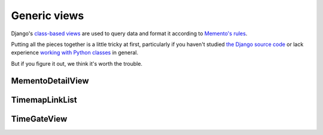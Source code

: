 Generic views
=============

Django's `class-based views <https://docs.djangoproject.com/en/dev/topics/class-based-views/>`_  are used to query data and format it according to `Memento's rules <http://www.mementoweb.org/guide/quick-intro/>`_.

Putting all the pieces together is a little tricky at first, particularly if you haven't studied `the Django source code <https://github.com/django/django/tree/master/django/views/generic>`_ or lack experience `working with Python classes <http://www.diveintopython.net/object_oriented_framework/defining_classes.html>`_ in general.

But if you figure it out, we think it's worth the trouble.

MementoDetailView
-----------------

.. py:class:: MementoDetailView(DetailView)

    Extends Django's generic `DetailView <https://docs.djangoproject.com/en/dev/ref/class-based-views/base/#django.views.generic.base.DetailView>`_ to describe an archived resource.

    A set of extra headers is added to the response. They are:

        * The ``Memento-Datetime`` when the resource was archived.

        * A ``Link`` that includes the URL of the original resource as well
          as the location of the TimeMap the publishes the directory of
          all versions archived by your site.

        * A ``Vary`` indicator that this is a Memento enabled site

    .. py:attribute:: datetime_field

        A string attribute that is the name of the database field that contains the timestamp when the resource was archived. Required.

    .. py:attribute:: timemap_pattern_name

        The name of the URL pattern for this site's TimeMap that, given the original url, is able to reverse to return the location of the map that serves as the directory of all versions of this resource archived by your site. Optional.

    .. py:method:: get_original_url()

        A method that, given the object being rendered by the view, will return the original URL of the archived resource.

    **Example myapp/views.py**

    .. code-block:: python

        from memento.timegate import MementoDetailView

        class ExampleMementoDetailView(MementoDetailView):
            """
            A Memento-enabled detail page for a screenshot in my example
            archive.

            It is linked to a url that looks like something like:

                url(
                    r'^screenshot/(?P<pk>\d+)/$',
                    views.ExampleMementoDetailView.as_view(),
                    name='screenshot-detail'
                )

            """
            model = Screenshot
            datetime_field = 'timestamp'
            timemap_pattern_name = "timemap-screenshot"

            def get_original_url(self, obj):
                return obj.site.url

    **Example response**

    .. code-block:: bash

        $ curl -X HEAD -i http://www.example.com/screenshot/100/
        HTTP/1.1 200 OK
        Server: Apache/2.2.22 (Ubuntu)
        Link: <http://archivedsite.com/>; rel="original", <http://www.example.com/timemap/link/http://archivedsite.com/>; rel="timemap"; type="application/link-format"
        Memento-Datetime: Fri, 1 May 2015 00:00:01 GMT
        Vary: accept-datetime


TimemapLinkList
---------------

.. py:class:: TimemapLinkList(object)

    Returns a queryset list in Memento's Timemap format.

TimeGateView
------------

.. py:class:: TimeGateView(RedirectView)

    A Memento TimeGate that parses a request from the headers and redirects to the corresponding Memento detail page.

